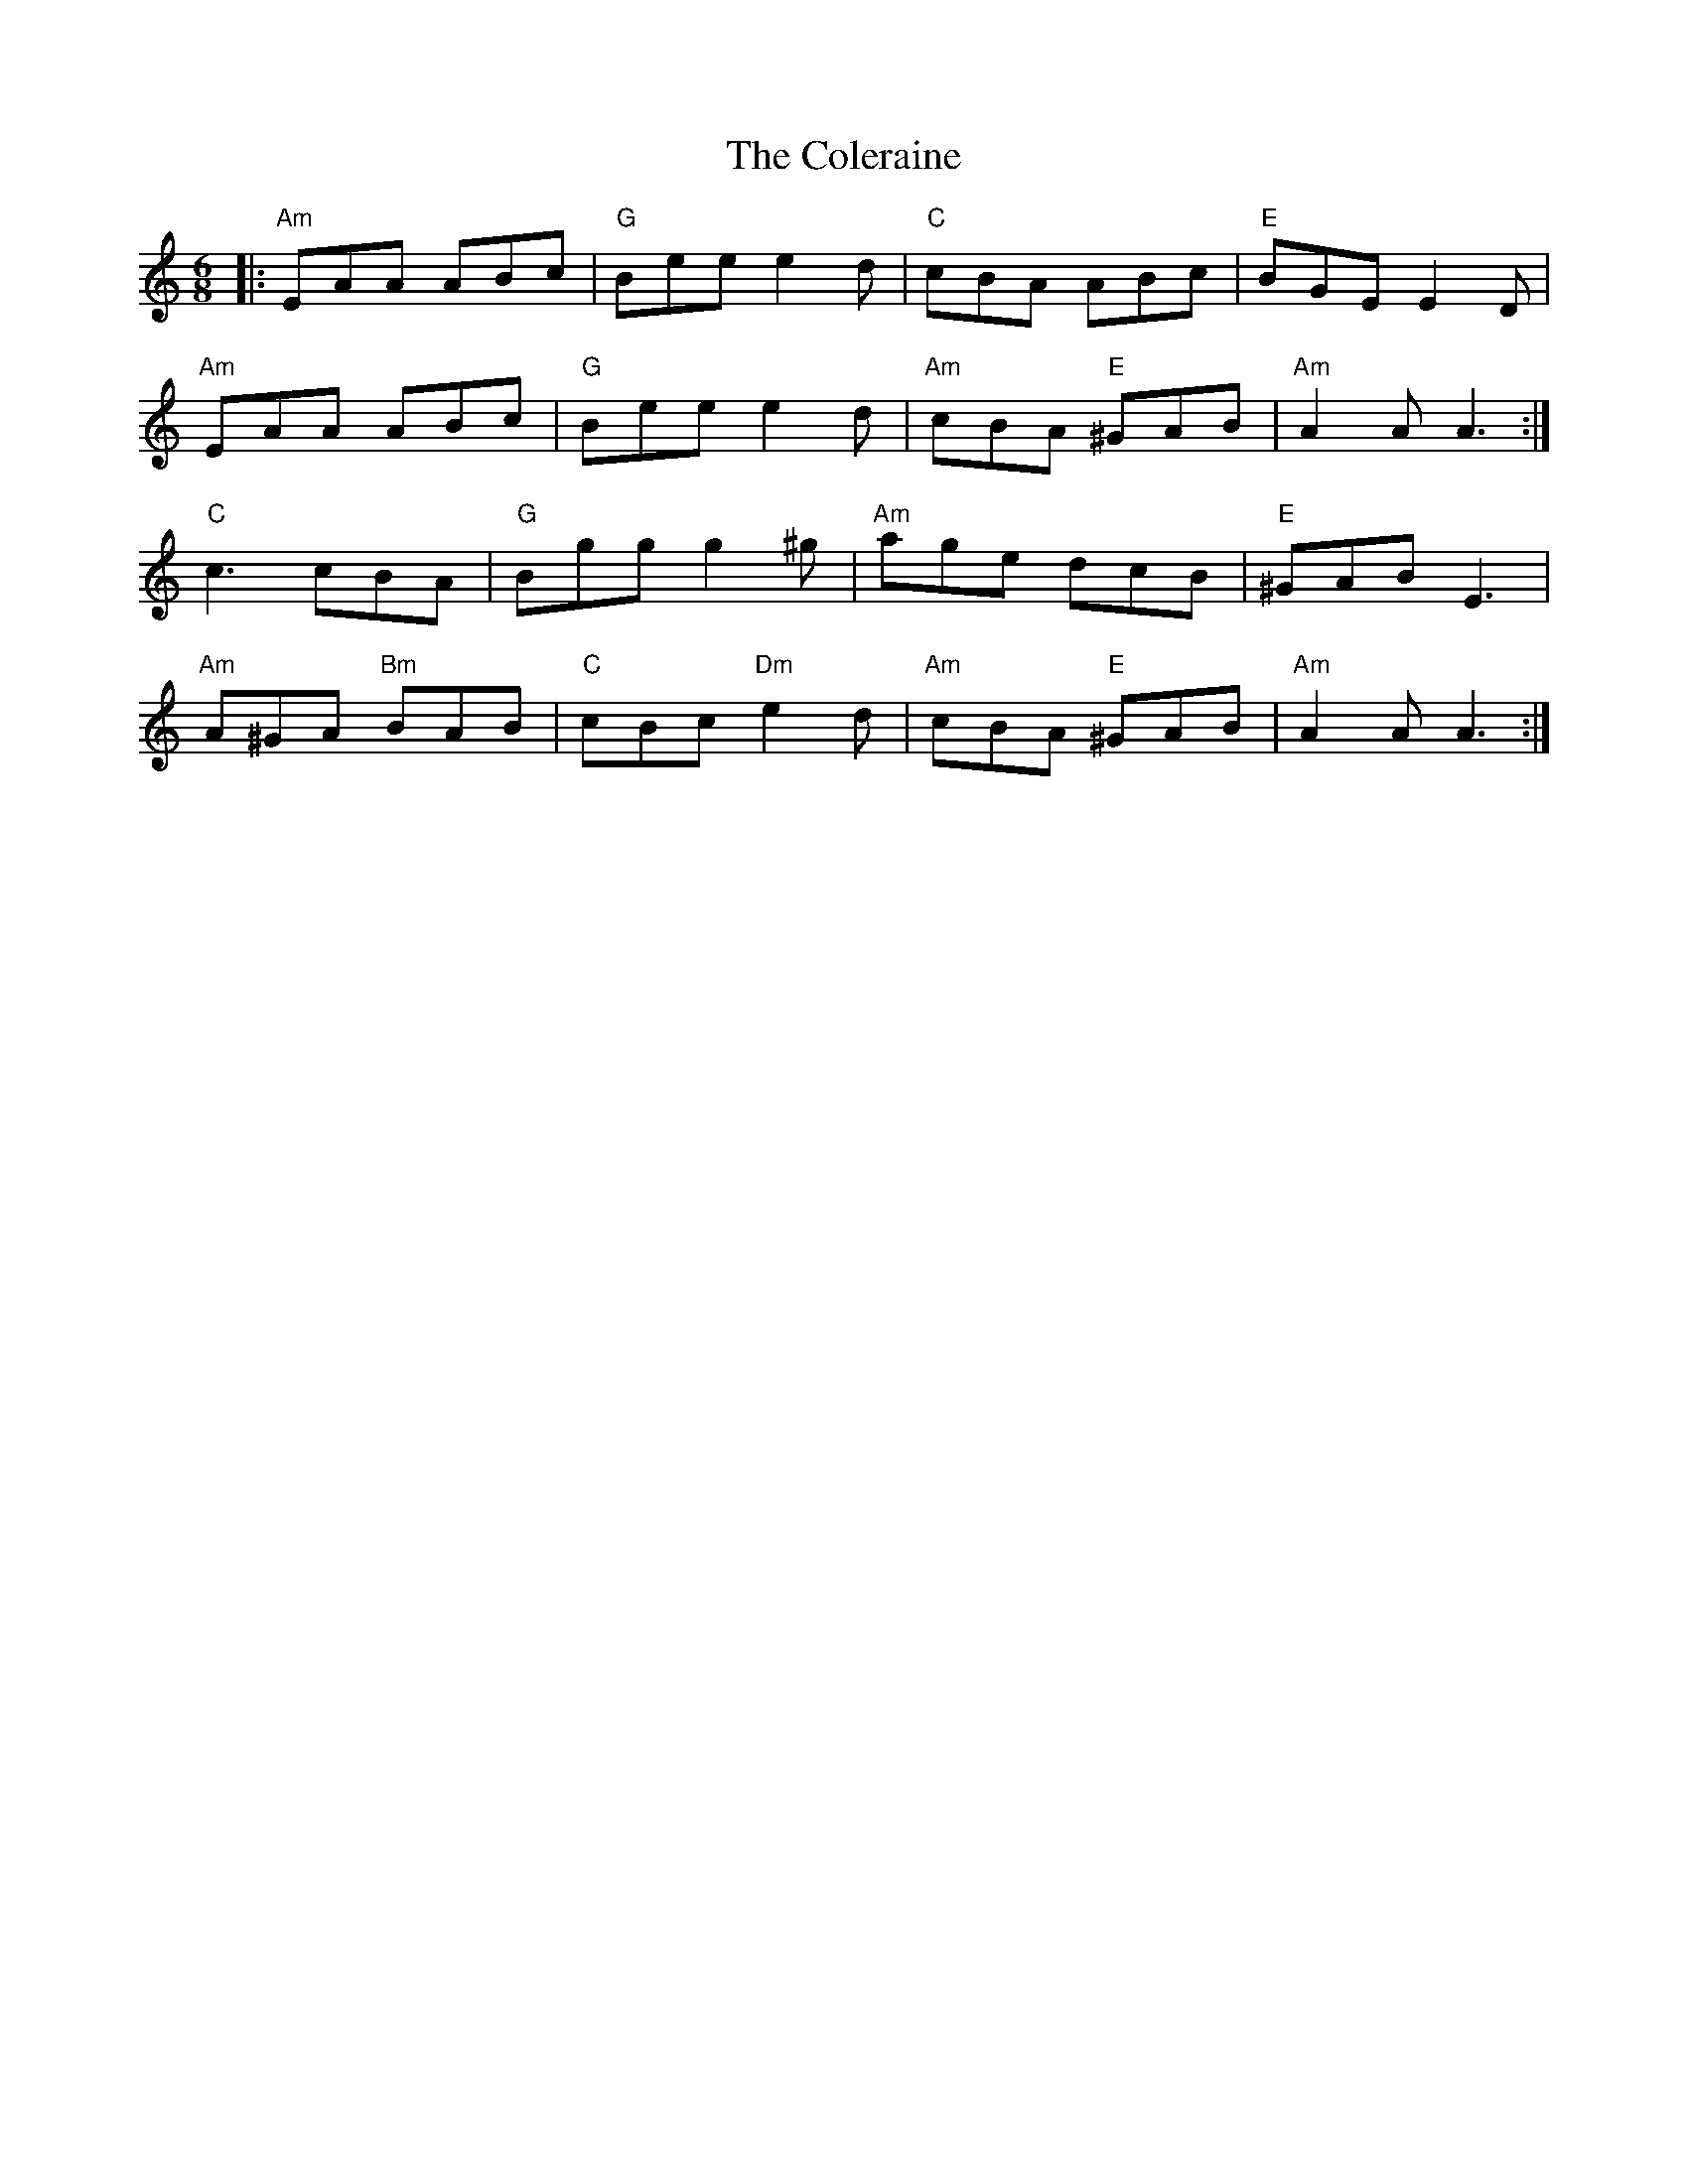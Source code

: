 X: 7680
T: Coleraine, The
R: jig
M: 6/8
K: Aminor
|:"Am"EAA ABc|"G"Bee e2d|"C"cBA ABc|"E"BGE E2 D|
"Am"EAA ABc|"G"Bee e2d|"Am"cBA "E"^GAB|"Am"A2A A3:|
"C"c3 cBA|"G"Bgg g2^g|"Am"age dcB|"E"^GAB E3|
"Am"A^GA "Bm"BAB|"C"cBc "Dm"e2d|"Am"cBA "E"^GAB|"Am"A2A A3:|

